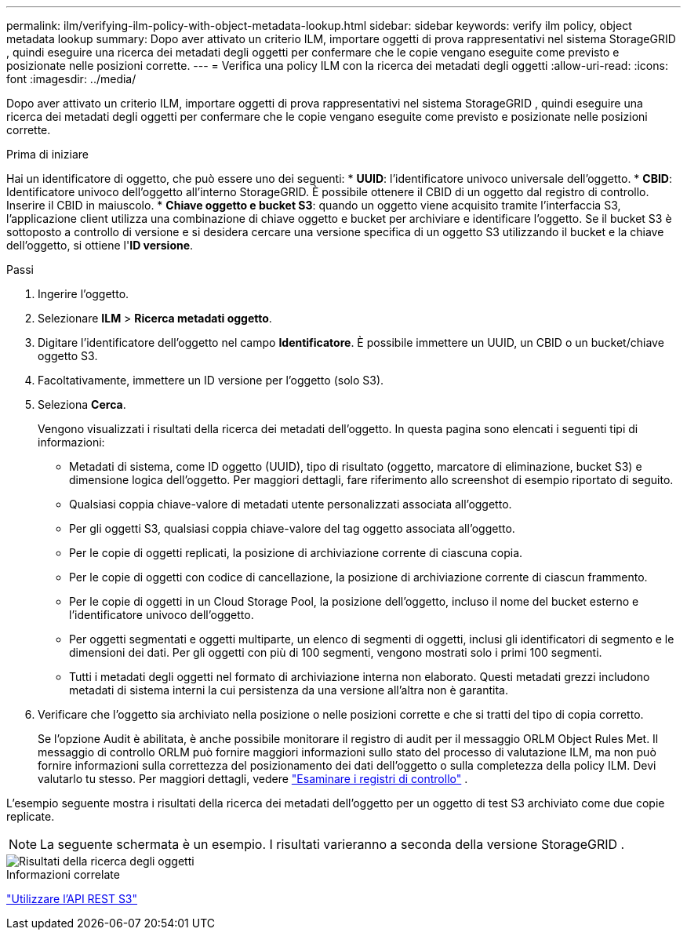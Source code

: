 ---
permalink: ilm/verifying-ilm-policy-with-object-metadata-lookup.html 
sidebar: sidebar 
keywords: verify ilm policy, object metadata lookup 
summary: Dopo aver attivato un criterio ILM, importare oggetti di prova rappresentativi nel sistema StorageGRID , quindi eseguire una ricerca dei metadati degli oggetti per confermare che le copie vengano eseguite come previsto e posizionate nelle posizioni corrette. 
---
= Verifica una policy ILM con la ricerca dei metadati degli oggetti
:allow-uri-read: 
:icons: font
:imagesdir: ../media/


[role="lead"]
Dopo aver attivato un criterio ILM, importare oggetti di prova rappresentativi nel sistema StorageGRID , quindi eseguire una ricerca dei metadati degli oggetti per confermare che le copie vengano eseguite come previsto e posizionate nelle posizioni corrette.

.Prima di iniziare
Hai un identificatore di oggetto, che può essere uno dei seguenti: * *UUID*: l'identificatore univoco universale dell'oggetto.  * *CBID*: Identificatore univoco dell'oggetto all'interno StorageGRID. È possibile ottenere il CBID di un oggetto dal registro di controllo. Inserire il CBID in maiuscolo.  * *Chiave oggetto e bucket S3*: quando un oggetto viene acquisito tramite l'interfaccia S3, l'applicazione client utilizza una combinazione di chiave oggetto e bucket per archiviare e identificare l'oggetto. Se il bucket S3 è sottoposto a controllo di versione e si desidera cercare una versione specifica di un oggetto S3 utilizzando il bucket e la chiave dell'oggetto, si ottiene l'*ID versione*.

.Passi
. Ingerire l'oggetto.
. Selezionare *ILM* > *Ricerca metadati oggetto*.
. Digitare l'identificatore dell'oggetto nel campo *Identificatore*. È possibile immettere un UUID, un CBID o un bucket/chiave oggetto S3.
. Facoltativamente, immettere un ID versione per l'oggetto (solo S3).
. Seleziona *Cerca*.
+
Vengono visualizzati i risultati della ricerca dei metadati dell'oggetto.  In questa pagina sono elencati i seguenti tipi di informazioni:

+
** Metadati di sistema, come ID oggetto (UUID), tipo di risultato (oggetto, marcatore di eliminazione, bucket S3) e dimensione logica dell'oggetto.  Per maggiori dettagli, fare riferimento allo screenshot di esempio riportato di seguito.
** Qualsiasi coppia chiave-valore di metadati utente personalizzati associata all'oggetto.
** Per gli oggetti S3, qualsiasi coppia chiave-valore del tag oggetto associata all'oggetto.
** Per le copie di oggetti replicati, la posizione di archiviazione corrente di ciascuna copia.
** Per le copie di oggetti con codice di cancellazione, la posizione di archiviazione corrente di ciascun frammento.
** Per le copie di oggetti in un Cloud Storage Pool, la posizione dell'oggetto, incluso il nome del bucket esterno e l'identificatore univoco dell'oggetto.
** Per oggetti segmentati e oggetti multiparte, un elenco di segmenti di oggetti, inclusi gli identificatori di segmento e le dimensioni dei dati.  Per gli oggetti con più di 100 segmenti, vengono mostrati solo i primi 100 segmenti.
** Tutti i metadati degli oggetti nel formato di archiviazione interna non elaborato.  Questi metadati grezzi includono metadati di sistema interni la cui persistenza da una versione all'altra non è garantita.


. Verificare che l'oggetto sia archiviato nella posizione o nelle posizioni corrette e che si tratti del tipo di copia corretto.
+
Se l'opzione Audit è abilitata, è anche possibile monitorare il registro di audit per il messaggio ORLM Object Rules Met.  Il messaggio di controllo ORLM può fornire maggiori informazioni sullo stato del processo di valutazione ILM, ma non può fornire informazioni sulla correttezza del posizionamento dei dati dell'oggetto o sulla completezza della policy ILM.  Devi valutarlo tu stesso. Per maggiori dettagli, vedere link:../audit/index.html["Esaminare i registri di controllo"] .



L'esempio seguente mostra i risultati della ricerca dei metadati dell'oggetto per un oggetto di test S3 archiviato come due copie replicate.


NOTE: La seguente schermata è un esempio.  I risultati varieranno a seconda della versione StorageGRID .

image::../media/object_lookup_results.png[Risultati della ricerca degli oggetti]

.Informazioni correlate
link:../s3/index.html["Utilizzare l'API REST S3"]
